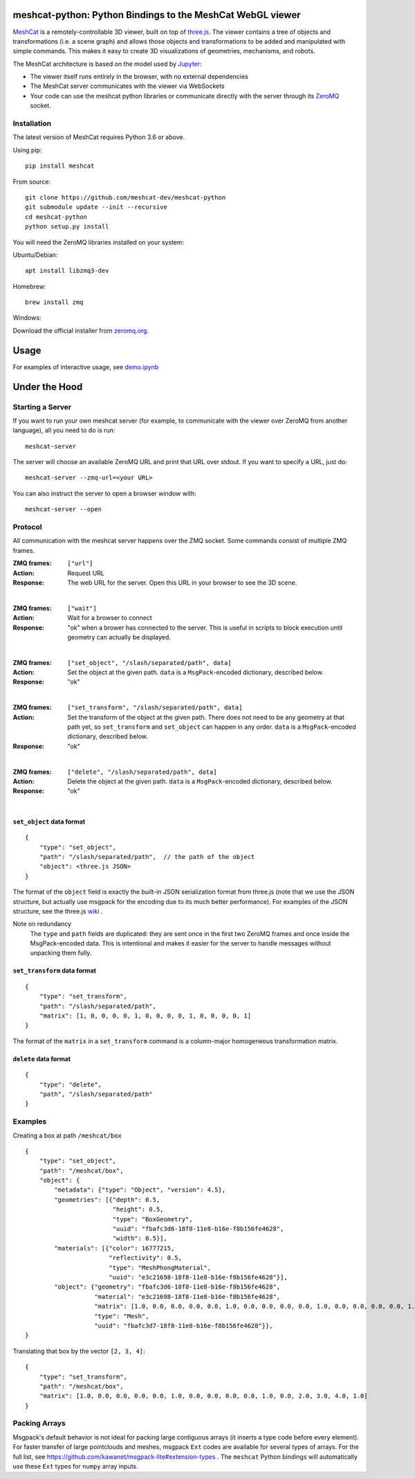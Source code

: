 meshcat-python: Python Bindings to the MeshCat WebGL viewer
===========================================================

.. image:: https://github.com/meshcat-dev/meshcat-python/workflows/CI/badge.svg?branch=master
    :target: https://github.com/meshcat-dev/meshcat-python/actions?query=workflow%3ACI
.. image:: https://codecov.io/gh/meshcat-dev/meshcat-python/branch/master/graph/badge.svg
  :target: https://codecov.io/gh/meshcat-dev/meshcat-python


MeshCat_ is a remotely-controllable 3D viewer, built on top of three.js_. The viewer contains a tree of objects and transformations (i.e. a scene graph) and allows those objects and transformations to be added and manipulated with simple commands. This makes it easy to create 3D visualizations of geometries, mechanisms, and robots. 

The MeshCat architecture is based on the model used by Jupyter_:

- The viewer itself runs entirely in the browser, with no external dependencies
- The MeshCat server communicates with the viewer via WebSockets
- Your code can use the meshcat python libraries or communicate directly with the server through its ZeroMQ_ socket. 

.. _ZeroMQ: http://zguide.zeromq.org/
.. _Jupyter: http://jupyter.org/
.. _MeshCat: https://github.com/meshcat-dev/meshcat
.. _three.js: https://threejs.org/

Installation
------------

The latest version of MeshCat requires Python 3.6 or above.

Using pip:

::

    pip install meshcat

From source:

::

    git clone https://github.com/meshcat-dev/meshcat-python
    git submodule update --init --recursive
    cd meshcat-python
    python setup.py install

You will need the ZeroMQ libraries installed on your system:

Ubuntu/Debian:

::

    apt install libzmq3-dev

Homebrew:

::

    brew install zmq

Windows:

Download the official installer from zeromq.org_.

.. _zeromq.org: https://zeromq.org/download/

Usage
=====

For examples of interactive usage, see demo.ipynb_

.. _demo.ipynb: examples/demo.ipynb

Under the Hood
==============

Starting a Server
-----------------

If you want to run your own meshcat server (for example, to communicate with the viewer over ZeroMQ from another language), all you need to do is run:

::

    meshcat-server

The server will choose an available ZeroMQ URL and print that URL over stdout. If you want to specify a URL, just do:

::

    meshcat-server --zmq-url=<your URL>

You can also instruct the server to open a browser window with:

::

    meshcat-server --open

Protocol
--------

All communication with the meshcat server happens over the ZMQ socket. Some commands consist of multiple ZMQ frames. 

:ZMQ frames:
    ``["url"]``
:Action:
    Request URL
:Response:
    The web URL for the server. Open this URL in your browser to see the 3D scene.

|	

:ZMQ frames:
    ``["wait"]``
:Action:
    Wait for a browser to connect
:Response:
    "ok" when a brower has connected to the server. This is useful in scripts to block execution until geometry can actually be displayed.
    
|

:ZMQ frames:
    ``["set_object", "/slash/separated/path", data]``
:Action:
    Set the object at the given path. ``data`` is a ``MsgPack``-encoded dictionary, described below. 
:Response:
    "ok"

|

:ZMQ frames:
    ``["set_transform", "/slash/separated/path", data]``
:Action:
    Set the transform of the object at the given path. There does not need to be any geometry at that path yet, so ``set_transform`` and ``set_object`` can happen in any order. ``data`` is a ``MsgPack``-encoded dictionary, described below. 
:Response:
    "ok"

|

:ZMQ frames:
    ``["delete", "/slash/separated/path", data]``
:Action:
    Delete the object at the given path. ``data`` is a ``MsgPack``-encoded dictionary, described below. 
:Response:
    "ok"

|

``set_object`` data format
^^^^^^^^^^^^^^^^^^^^^^^^^^
::

    {
        "type": "set_object",
        "path": "/slash/separated/path",  // the path of the object
        "object": <three.js JSON>
    }

The format of the ``object`` field is exactly the built-in JSON serialization format from three.js (note that we use the JSON structure, but actually use msgpack for the encoding due to its much better performance). For examples of the JSON structure, see the three.js wiki_ . 

Note on redundancy
    The ``type`` and ``path`` fields are duplicated: they are sent once in the first two ZeroMQ frames and once inside the MsgPack-encoded data. This is intentional and makes it easier for the server to handle messages without unpacking them fully. 

.. _wiki: https://github.com/mrdoob/three.js/wiki/JSON-Geometry-format-4
.. _msgpack: https://msgpack.org/index.html

``set_transform`` data format
^^^^^^^^^^^^^^^^^^^^^^^^^^^^^
::

    {
        "type": "set_transform",
        "path": "/slash/separated/path",
        "matrix": [1, 0, 0, 0, 0, 1, 0, 0, 0, 0, 1, 0, 0, 0, 0, 1]
    }

The format of the ``matrix`` in a ``set_transform`` command is a column-major homogeneous transformation matrix. 

``delete`` data format
^^^^^^^^^^^^^^^^^^^^^^
::

    {
        "type": "delete",
        "path", "/slash/separated/path"
    }

Examples
--------

Creating a box at path ``/meshcat/box``

::

    {
        "type": "set_object",
        "path": "/meshcat/box",
        "object": {
            "metadata": {"type": "Object", "version": 4.5},
            "geometries": [{"depth": 0.5,
                            "height": 0.5,
                            "type": "BoxGeometry",
                            "uuid": "fbafc3d6-18f8-11e8-b16e-f8b156fe4628",
                            "width": 0.5}],
            "materials": [{"color": 16777215,
                           "reflectivity": 0.5,
                           "type": "MeshPhongMaterial",
                           "uuid": "e3c21698-18f8-11e8-b16e-f8b156fe4628"}],
            "object": {"geometry": "fbafc3d6-18f8-11e8-b16e-f8b156fe4628",
                       "material": "e3c21698-18f8-11e8-b16e-f8b156fe4628",
                       "matrix": [1.0, 0.0, 0.0, 0.0, 0.0, 1.0, 0.0, 0.0, 0.0, 0.0, 1.0, 0.0, 0.0, 0.0, 0.0, 1.0],
                       "type": "Mesh",
                       "uuid": "fbafc3d7-18f8-11e8-b16e-f8b156fe4628"}},
    }

Translating that box by the vector ``[2, 3, 4]``:

::

    {
        "type": "set_transform",
        "path": "/meshcat/box",
        "matrix": [1.0, 0.0, 0.0, 0.0, 0.0, 1.0, 0.0, 0.0, 0.0, 0.0, 1.0, 0.0, 2.0, 3.0, 4.0, 1.0]
    }

Packing Arrays
--------------

Msgpack's default behavior is not ideal for packing large contiguous arrays (it inserts a type code before every element). For faster transfer of large pointclouds and meshes, msgpack ``Ext`` codes are available for several types of arrays. For the full list, see https://github.com/kawanet/msgpack-lite#extension-types . The ``meshcat`` Python bindings will automatically use these ``Ext`` types for ``numpy`` array inputs. 



